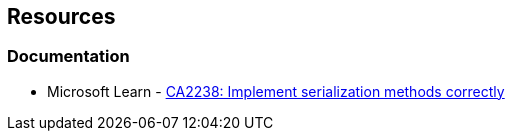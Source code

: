 == Resources

=== Documentation

* Microsoft Learn - https://learn.microsoft.com/en-us/visualstudio/code-quality/ca2238[CA2238: Implement serialization methods correctly]